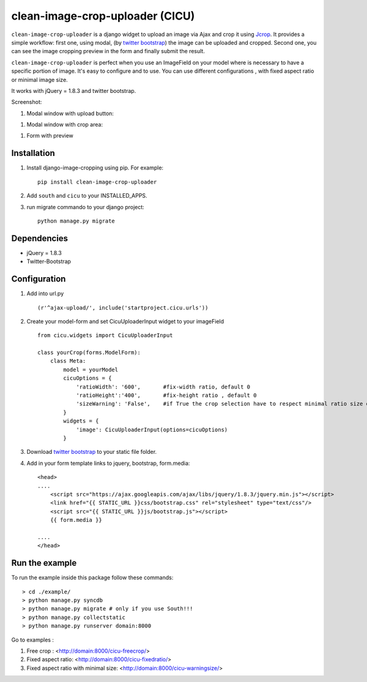 clean-image-crop-uploader (CICU)
================================
.. image:: https://d2weczhvl823v0.cloudfront.net/asaglimbeni/django-datetime-widget/trend.png
    :target: https://bitdeli.com/free
.. image:: https://pypip.in/v/clean-image-crop-uploader/badge.png
    :target: https://crate.io/packages/clean-image-crop-uploader
.. image:: https://pypip.in/d/clean-image-crop-uploader/badge.png
    :target: https://crate.io/packages/clean-image-crop-uploader
    
``clean-image-crop-uploader`` is a django widget to upload an image via Ajax and crop it using `Jcrop
<https://github.com/tapmodo/Jcrop>`_. It provides a simple workflow: first one, using modal,
(by `twitter bootstrap <http://twitter.github.com/bootstrap/javascript.html#modals>`_) the image can be uploaded and cropped.
Second one, you can see the image cropping preview in the form and finally submit the result.

``clean-image-crop-uploader`` is perfect when you use an ImageField on your model where is necessary to have a specific portion of image. It's easy to configure and to use.
You can use different configurations , with fixed aspect ratio or minimal image size.

It works with jQuery = 1.8.3 and twitter bootstrap.

Screenshot:

#. Modal window with upload button:

.. image:: http://asaglimbeni.github.com/clean-image-crop-uploader/images/screenshot1.jpg

#. Modal window with crop area:

.. image:: http://asaglimbeni.github.com/clean-image-crop-uploader/images/screenshot2.jpg

#. Form with preview

.. image:: http://asaglimbeni.github.com/clean-image-crop-uploader/images/screenshot3.jpg

Installation
------------

#. Install django-image-cropping using pip. For example::

    pip install clean-image-crop-uploader

#. Add ``south`` and ``cicu`` to your INSTALLED_APPS.

#. run migrate commando to your django project::


    python manage.py migrate

Dependencies
------------
* jQuery = 1.8.3
* Twitter-Bootstrap

Configuration
-------------
#. Add into url.py ::

    (r'^ajax-upload/', include('startproject.cicu.urls'))

#. Create your model-form and set  CicuUploaderInput widget to your imageField  ::

    from cicu.widgets import CicuUploaderInput

    class yourCrop(forms.ModelForm):
        class Meta:
            model = yourModel
            cicuOptions = {
                'ratioWidth': '600',       #fix-width ratio, default 0
                'ratioHeight':'400',       #fix-height ratio , default 0
                'sizeWarning': 'False',    #if True the crop selection have to respect minimal ratio size defined above. Default 'False'
            }
            widgets = {
                'image': CicuUploaderInput(options=cicuOptions)
            }

#. Download `twitter bootstrap <http://twitter.github.com/bootstrap/>`_  to your static file folder.

#. Add in your form template links to jquery, bootstrap, form.media::

    <head>
    ....
        <script src="https://ajax.googleapis.com/ajax/libs/jquery/1.8.3/jquery.min.js"></script>
        <link href="{{ STATIC_URL }}css/bootstrap.css" rel="stylesheet" type="text/css"/>
        <script src="{{ STATIC_URL }}js/bootstrap.js"></script>
        {{ form.media }}

    ....
    </head>


Run the example
---------------

To run the example inside this package follow these commands::

    > cd ./example/
    > python manage.py syncdb
    > python manage.py migrate # only if you use South!!!
    > python manage.py collectstatic
    > python manage.py runserver domain:8000

Go to examples :

#. Free crop : <http://domain:8000/cicu-freecrop/>

#. Fixed aspect ratio: <http://domain:8000/cicu-fixedratio/>

#. Fixed aspect ratio with minimal size: <http://domain:8000/cicu-warningsize/>





